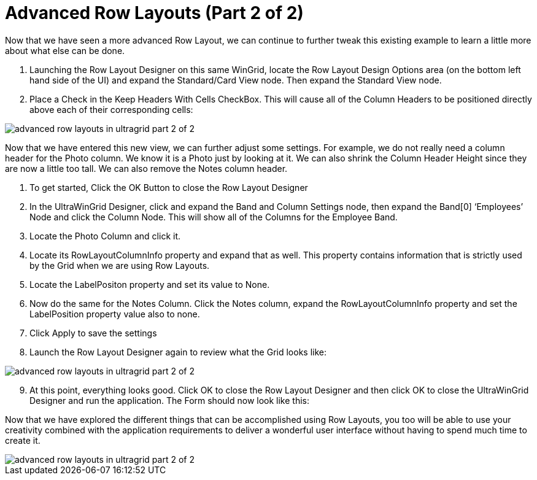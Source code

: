 ﻿////

|metadata|
{
    "name": "wingrid-advanced-row-layouts-part-2-of-2",
    "controlName": ["WinGrid"],
    "tags": ["Application Scenarios","Grids","Layouts"],
    "guid": "{B63AF8F3-0FF3-4EA4-BFF8-1973C7F55E05}",  
    "buildFlags": [],
    "createdOn": "0001-01-01T00:00:00Z"
}
|metadata|
////

= Advanced Row Layouts (Part 2 of 2)

Now that we have seen a more advanced Row Layout, we can continue to further tweak this existing example to learn a little more about what else can be done.

[start=1]
. Launching the Row Layout Designer on this same WinGrid, locate the Row Layout Design Options area (on the bottom left hand side of the UI) and expand the Standard/Card View node. Then expand the Standard View node.
[start=2]
. Place a Check in the Keep Headers With Cells CheckBox. This will cause all of the Column Headers to be positioned directly above each of their corresponding cells:

image::images/WinGrid_Advanced_Row_Layouts_Part_2_of_2_01.png[advanced row layouts in ultragrid part 2 of 2]

Now that we have entered this new view, we can further adjust some settings. For example, we do not really need a column header for the Photo column. We know it is a Photo just by looking at it. We can also shrink the Column Header Height since they are now a little too tall. We can also remove the Notes column header.

[start=1]
. To get started, Click the OK Button to close the Row Layout Designer
[start=2]
. In the UltraWinGrid Designer, click and expand the Band and Column Settings node, then expand the Band[0] ‘Employees’ Node and click the Column Node. This will show all of the Columns for the Employee Band.
[start=3]
. Locate the Photo Column and click it.
[start=4]
. Locate its RowLayoutColumnInfo property and expand that as well. This property contains information that is strictly used by the Grid when we are using Row Layouts.
[start=5]
. Locate the LabelPositon property and set its value to None.
[start=6]
. Now do the same for the Notes Column. Click the Notes column, expand the RowLayoutColumnInfo property and set the LabelPosition property value also to none.
[start=7]
. Click Apply to save the settings
[start=8]
. Launch the Row Layout Designer again to review what the Grid looks like:

image::images/WinGrid_Advanced_Row_Layouts_Part_2_of_2_02.png[advanced row layouts in ultragrid part 2 of 2]

[start=9]
. At this point, everything looks good. Click OK to close the Row Layout Designer and then click OK to close the UltraWinGrid Designer and run the application. The Form should now look like this:

Now that we have explored the different things that can be accomplished using Row Layouts, you too will be able to use your creativity combined with the application requirements to deliver a wonderful user interface without having to spend much time to create it.

image::images/WinGrid_Advanced_Row_Layouts_Part_2_of_2_03.png[advanced row layouts in ultragrid part 2 of 2]